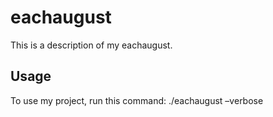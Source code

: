 * eachaugust

This is a description of my eachaugust.

** Usage

To use my project, run this command: ./eachaugust --verbose
